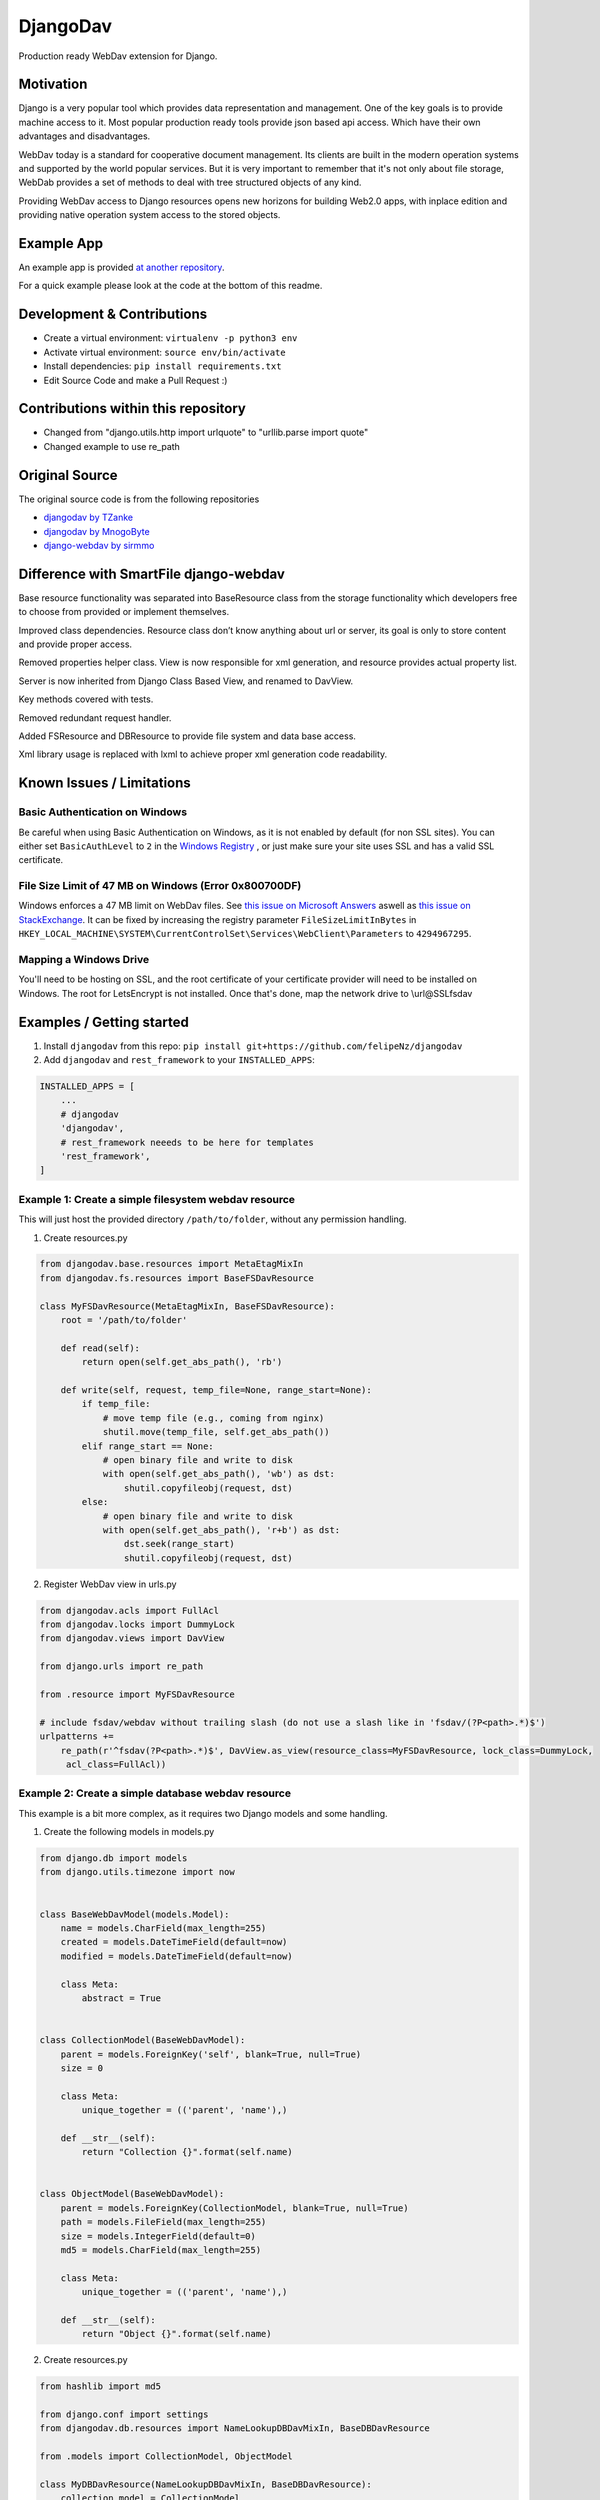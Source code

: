 DjangoDav
=========

Production ready WebDav extension for Django.

.. image:: https://travis-ci.org/anx-ckreuzberger/djangodav.svg

Motivation
----------

Django is a very popular tool which provides data representation and management. One of the key goals is to provide
machine access to it. Most popular production ready tools provide json based api access. Which have their own
advantages and disadvantages.

WebDav today is a standard for cooperative document management. Its clients are built in the modern operation systems
and supported by the world popular services. But it is very important to remember that it's not only about file storage,
WebDab provides a set of methods to deal with tree structured objects of any kind.

Providing WebDav access to Django resources opens new horizons for building Web2.0 apps, with inplace edition and
providing native operation system access to the stored objects.


Example App
-----------

An example app is provided `at another repository <https://github.com/anx-ckreuzberger/djangodav-example-app>`_.

For a quick example please look at the code at the bottom of this readme.


Development & Contributions
---------------------------

- Create a virtual environment: ``virtualenv -p python3 env``
- Activate virtual environment: ``source env/bin/activate``
- Install dependencies: ``pip install requirements.txt``
- Edit Source Code and make a Pull Request :)


Contributions within this repository
------------------------------------

- Changed from "django.utils.http import urlquote" to "urllib.parse import quote"
- Changed example to use re_path


Original Source
---------------

The original source code is from the following repositories

- `djangodav by TZanke <https://github.com/TZanke/djangodav>`_
- `djangodav by MnogoByte <https://github.com/MnogoByte/djangodav>`_
- `django-webdav by sirmmo <https://github.com/sirmmo/django-webdav>`_



Difference with SmartFile django-webdav
---------------------------------------

Base resource functionality was separated into BaseResource class from the storage
functionality which developers free to choose from provided or implement themselves.

Improved class dependencies. Resource class don’t know anything about url or server, its
goal is only to store content and provide proper access.

Removed properties helper class. View is now responsible for xml generation, and resource
provides actual property list.

Server is now inherited from Django Class Based View, and renamed to DavView.

Key methods covered with tests.

Removed redundant request handler.

Added FSResource and DBResource to provide file system and data base access.

Xml library usage is replaced with lxml to achieve proper xml generation code readability.


Known Issues / Limitations
--------------------------

Basic Authentication on Windows
~~~~~~~~~~~~~~~~~~~~~~~~~~~~~~~

Be careful when using Basic Authentication on Windows, as it is not enabled by default (for non SSL sites). You can
either set ``BasicAuthLevel`` to ``2`` in the `Windows Registry <http://www.windowspage.de/tipps/022703.html>`_ , or
just make sure your site uses SSL and has a valid SSL certificate.


File Size Limit of 47 MB on Windows (Error 0x800700DF)
~~~~~~~~~~~~~~~~~~~~~~~~~~~~~~~~~~~~~~~~~~~~~~~~~~~~~~

Windows enforces a 47 MB limit on WebDav files. See `this issue on Microsoft Answers <https://answers.microsoft.com/en-us/ie/forum/ie8-windows_xp/error-0x800700df-the-file-size-exceeds-the-limit/d208bba6-920c-4639-bd45-f345f462934f>`_ 
aswell as `this issue on StackExchange <https://sharepoint.stackexchange.com/questions/119302/error-0x800700df-the-file-size-exceeds-the-limit-allowed-and-cannot-be-saved>`_.
It can be fixed by increasing the registry parameter ``FileSizeLimitInBytes`` in ``HKEY_LOCAL_MACHINE\SYSTEM\CurrentControlSet\Services\WebClient\Parameters`` to ``4294967295``.

Mapping a Windows Drive
~~~~~~~~~~~~~~~~~~~~~~~

You'll need to be hosting on SSL, and the root certificate of your certificate provider will need to be installed on Windows.  The root for LetsEncrypt is not installed.
Once that's done, map the network drive to \\url@SSL\fsdav 

Examples / Getting started
--------------------------

1. Install ``djangodav`` from this repo: ``pip install git+https://github.com/felipeNz/djangodav``

2. Add ``djangodav`` and ``rest_framework`` to your ``INSTALLED_APPS``:

.. code-block:: python

    INSTALLED_APPS = [
        ...
        # djangodav
        'djangodav',
        # rest_framework neeeds to be here for templates
        'rest_framework',
    ]


Example 1: Create a simple filesystem webdav resource
~~~~~~~~~~~~~~~~~~~~~~~~~~~~~~~~~~~~~~~~~~~~~~~~~~~~~

This will just host the provided directory ``/path/to/folder``, without any permission handling.

1. Create resources.py

.. code:: python

    from djangodav.base.resources import MetaEtagMixIn
    from djangodav.fs.resources import BaseFSDavResource

    class MyFSDavResource(MetaEtagMixIn, BaseFSDavResource):
        root = '/path/to/folder'

        def read(self):
            return open(self.get_abs_path(), 'rb')

        def write(self, request, temp_file=None, range_start=None):
            if temp_file:
                # move temp file (e.g., coming from nginx)
                shutil.move(temp_file, self.get_abs_path())
            elif range_start == None:
                # open binary file and write to disk
                with open(self.get_abs_path(), 'wb') as dst:
                    shutil.copyfileobj(request, dst)
            else:
                # open binary file and write to disk
                with open(self.get_abs_path(), 'r+b') as dst:
                    dst.seek(range_start)
                    shutil.copyfileobj(request, dst)

2. Register WebDav view in urls.py

.. code:: python

    from djangodav.acls import FullAcl
    from djangodav.locks import DummyLock
    from djangodav.views import DavView

    from django.urls import re_path

    from .resource import MyFSDavResource

    # include fsdav/webdav without trailing slash (do not use a slash like in 'fsdav/(?P<path>.*)$')
    urlpatterns += 
        re_path(r'^fsdav(?P<path>.*)$', DavView.as_view(resource_class=MyFSDavResource, lock_class=DummyLock,
         acl_class=FullAcl))
    


Example 2: Create a simple database webdav resource
~~~~~~~~~~~~~~~~~~~~~~~~~~~~~~~~~~~~~~~~~~~~~~~~~~~

This example is a bit more complex, as it requires two Django models and some handling.

1. Create the following models in models.py

.. code:: python

    from django.db import models
    from django.utils.timezone import now


    class BaseWebDavModel(models.Model):
        name = models.CharField(max_length=255)
        created = models.DateTimeField(default=now)
        modified = models.DateTimeField(default=now)

        class Meta:
            abstract = True


    class CollectionModel(BaseWebDavModel):
        parent = models.ForeignKey('self', blank=True, null=True)
        size = 0

        class Meta:
            unique_together = (('parent', 'name'),)

        def __str__(self):
            return "Collection {}".format(self.name)


    class ObjectModel(BaseWebDavModel):
        parent = models.ForeignKey(CollectionModel, blank=True, null=True)
        path = models.FileField(max_length=255)
        size = models.IntegerField(default=0)
        md5 = models.CharField(max_length=255)

        class Meta:
            unique_together = (('parent', 'name'),)

        def __str__(self):
            return "Object {}".format(self.name)



2. Create resources.py

.. code:: python

    from hashlib import md5

    from django.conf import settings
    from djangodav.db.resources import NameLookupDBDavMixIn, BaseDBDavResource

    from .models import CollectionModel, ObjectModel

    class MyDBDavResource(NameLookupDBDavMixIn, BaseDBDavResource):
        collection_model = CollectionModel
        object_model = ObjectModel

        root = "/path/to/folder"

        def write(self, request, temp_file=None):
            size = len(request.body)

            # calculate a hashsum of the request (ToDo: probably need to replace this with SHA1 or such, and maybe add a salt)
            hashsum = md5(request.body).hexdigest()

            # save the file
            new_path = os.path.join(settings.MEDIA_ROOT, self.displayname)

            f = open(new_path, 'wb')
            f.write(request.body)
            f.close()

            if not self.exists:
                obj = self.object_model(
                    name=self.displayname,
                    parent=self.get_parent().obj,
                    md5=hashsum,
                    size=size
                )

                obj.path.name = new_path

                obj.save()

                return

            self.obj.size = size
            self.obj.modified = now()
            self.obj.path.name = new_path
            self.obj.md5 = hashsum

            self.obj.save(update_fields=['path', 'size', 'modified', 'md5'])

        def read(self):
            return self.obj.path

        @property
        def etag(self):
            return self.obj.md5

        @property
        def getcontentlength(self):
            return self.obj.size



3. Register WebDav view in urls.py

.. code:: python

    from djangodav.acls import FullAcl
    from djangodav.locks import DummyLock
    from djangodav.views import DavView

    from django.urls import re_path

    from .resource import MyDBDavResource

    # include fsdav/webdav without trailing slash (do not use a slash like in 'dbdav/(?P<path>.*)$')
    urlpatterns += 
        re_path(r'^dbdav(?P<path>.*)$', DavView.as_view(resource_class=MyFSDavResource, lock_class=DummyLock,
         acl_class=FullAcl)),
    )
